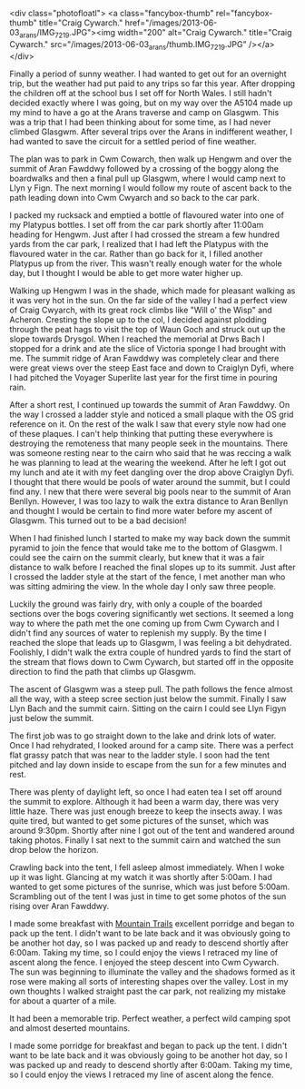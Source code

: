 #+BEGIN_COMMENT
.. title: Arans
.. slug: 2013-06-10-Arans
.. date: 2013-06-10 17:56:07 UTC
.. tags: mountaineering, tripreport
.. category:
.. link:
.. description:
.. type: text
#+END_COMMENT

<div class="photofloatl">
<a class="fancybox-thumb" rel="fancybox-thumb"  title="Craig Cywarch." href="/images/2013-06-03_arans/IMG_7219.JPG"><img
 width="200" alt="Craig Cywarch." title="Craig Cywarch." src="/images/2013-06-03_arans/thumb.IMG_7219.JPG" /></a>
</div>

Finally a period of sunny weather. I had wanted to get out for an
overnight trip, but the weather had put paid to any trips so far this
year. After dropping the children off at the school bus I set off for
North Wales. I still hadn't decided exactly where I was going, but on
my way over the A5104 made up my mind to have a go at the Arans
traverse and camp on Glasgwm. This was a trip that I had been thinking
about for some time, as I had never climbed Glasgwm. After several
trips over the Arans in indifferent weather, I had wanted to save the
circuit for a settled period of fine weather.

#+BEGIN_HTML
<!-- PELICAN_END_SUMMARY -->
#+END_HTML

The plan was to park in Cwm Cowarch, then walk up Hengwm and over the
summit of Aran Fawddwy followed by a crossing of the boggy along the
boardwalks and then a final pull up Glasgwm, where I would camp next
to Llyn y Fign. The next morning I would follow my route of ascent
back to the path leading down into Cwm Cwyarch and so back to the car park.
#+BEGIN_HTML
<div class="photofloatr">
<a class="fancybox-thumb" rel="fancybox-thumb"  title="Aran Fawddwy and Craiglyn Dyfi." href="/images/2013-06-03_arans/IMG_7229.JPG"><img
 width="200" alt="Aran Fawddwy and Craiglyn Dyfi." title="Aran Fawddwy and Craiglyn Dyfi." src="/images/2013-06-03_arans/thumb.IMG_7229.JPG" /></a>

</div>
#+END_HTML

I packed my rucksack and emptied a bottle of flavoured water into one
of my Platypus bottles. I set off from the car park shortly after
11:00am heading for Hengwm. Just after I had crossed the stream a few
hundred yards from the car park, I realized that I had left the
Platypus with the flavoured water in the car. Rather than go back for
it, I filled another Platypus up from the river. This wasn't really
enough water for the whole day, but I thought I would be
able to get more water higher up.

#+BEGIN_HTML
<div class="photofloatl">
<a class="fancybox-thumb" rel="fancybox-thumb"  title="Memorial with Cadair Idris in the background." href="/images/2013-06-03_arans/IMG_7234.JPG"><img
 width="200" alt="Memorial with Cadair Idris in the background." title="Memorial with Cadair Idris in the background." src="/images/2013-06-03_arans/thumb.IMG_7234.JPG" /></a>

</div>
#+END_HTML

Walking up Hengwm I was in the shade, which made for pleasant walking
as it was very hot in the sun. On the far side of the valley I had a
perfect view of Craig Cwyarch, with its great rock climbs like "Will
o' the Wisp" and Acheron. Cresting the slope up to the col, I decided
against plodding through the peat hags to visit the top of Waun Goch
and struck out up the slope towards Drysgol. When I reached the
memorial at Drws Bach I stopped for a drink and ate the slice of
Victoria sponge I had brought with me. The summit ridge of Aran
Fawddwy was completely clear and there were great views over the
steep East face and down to Craiglyn Dyfi, where I had pitched the
Voyager Superlite last year for the first time in pouring rain.

#+BEGIN_HTML
<div class="photofloatr">
<a class="fancybox-thumb" rel="fancybox-thumb"  title="Rhinogs in the distance." href="/images/2013-06-03_arans/IMG_7235.JPG"><img
 width="200" alt="Rhinogs in the distance." title="Rhinogs in the distance." src="/images/2013-06-03_arans/thumb.IMG_7235.JPG" /></a>

</div>
#+END_HTML

After a short rest, I continued up towards the summit of Aran
Fawddwy. On the way I crossed a ladder style and noticed a small
plaque with the OS grid reference on it. On the rest of the walk I saw
that every style now had one of these plaques. I can't help thinking
that putting these everywhere is destroying the remoteness that many
people seek in the mountains.  There was someone resting near to the
cairn who said that he was reccing a walk he was planning to lead at
the wearing the weekend. After he left I got out my lunch and ate it
with my feet dangling over the drop above Craiglyn Dyfi. I thought
that there would be pools of water around the summit, but I could find
any. I new that there were several big pools near to the summit of
Aran Benllyn. However, I was too lazy to walk the extra distance to
Aran Benllyn and thought I would be certain to find more water before
my ascent of Glasgwm. This turned out to be a bad decision!
#+BEGIN_HTML
<div class="photofloatl">
<a class="fancybox-thumb" rel="fancybox-thumb"  title="OS grid reference on a ladder style." href="/images/2013-06-03_arans/IMG_7245.JPG"><img
 width="200" alt="OS grid reference on a ladder style." title="OS grid reference on a ladder style." src="/images/2013-06-03_arans/thumb.IMG_7245.JPG" /></a>

</div>
#+END_HTML



When I had finished lunch I started to make my way back down the
summit pyramid to join the fence that would take me to the bottom of
Glasgwm. I could see the cairn on the summit clearly, but knew that
it was a fair distance to walk before I reached the final slopes up
to its summit. Just after I crossed the ladder style at the start of
the fence, I met another man who was sitting admiring the view. In the
whole day I only saw three people.

#+BEGIN_HTML
<div class="photofloatr">
<a class="fancybox-thumb" rel="fancybox-thumb"  title="Aran Benllyn from Aran Fawddwy." href="/images/2013-06-03_arans/IMG_7256.JPG"><img
 width="200" alt="Aran Benllyn from Aran Fawddwy." title="Aran Benllyn from Aran Fawddwy." src="/images/2013-06-03_arans/thumb.IMG_7256.JPG" /></a>

</div>
#+END_HTML

Luckily the ground was fairly dry, with only a couple of the boarded
sections over the bogs covering significantly wet sections. It seemed
a long way to where the path met the one coming up from Cwm Cywarch
and I didn't find any sources of water to replenish my supply. By the
time I reached the slope that leads up to Glasgwm, I was feeling a bit
dehydrated. Foolishly, I didn't walk the extra couple of hundred yards
to find the start of the stream that flows down to Cwm Cywarch, but
started off in the opposite direction to find the path that climbs up
Glasgwm.

The ascent of Glasgwm was a steep pull. The path follows the fence
almost all the way, with a steep scree section just below the
summit. Finally I saw Llyn Bach and the summit cairn. Sitting on the
cairn I could see Llyn Figyn just below the summit.

The first job was to go straight down to the lake and drink lots of
water. Once I had rehydrated, I looked around for a camp site. There
was a perfect flat grassy patch that was near to the ladder style. I
soon had the tent pitched and lay down inside to escape from the sun
for a few minutes and rest.

#+BEGIN_HTML
<div class="photofloatl">
<a class="fancybox-thumb" rel="fancybox-thumb"  title="Tent near Llyn Figyn." href="/images/2013-06-03_arans/IMG_7269.JPG"><img
 width="200" alt="Tent near Llyn Figyn." title="Tent near Llyn Figyn." src="/images/2013-06-03_arans/thumb.IMG_7269.JPG" /></a>

</div>
#+END_HTML

There was plenty of daylight left, so once I had eaten tea I set off
around the summit to explore. Although it had been a warm day, there
was very little haze. There was just enough breeze to keep the
insects away. I was quite tired, but wanted to get some pictures of
the sunset, which was around 9:30pm. Shortly after nine I got out of
the tent and wandered around taking photos. Finally I sat next to the
summit cairn and watched the sun drop below the horizon.

#+BEGIN_HTML
<div class="photofloatr">
<a class="fancybox-thumb" rel="fancybox-thumb"  title="Sunset." href="/images/2013-06-03_arans/IMG_7311.JPG"><img
 width="200" alt="Sunset." title="Sunset." src="/images/2013-06-03_arans/thumb.IMG_7311.JPG" /></a>

</div>
#+END_HTML

Crawling back into the tent, I fell asleep almost immediately. When I
woke up it was light. Glancing at my watch it was shortly after
5:00am. I had wanted to get some pictures of the sunrise, which was
just before 5:00am. Scrambling out of the tent I was just in time to
get some photos of the sun rising over Aran Fawddwy.


I made some breakfast with [[http://www.mountaintrails.org.uk/][Mountain Trails]] excellent porridge and
began to pack up the tent. I didn't want to be late back and it was
obviously going to be another hot day, so I was packed up and ready to
descend shortly after 6:00am. Taking my time, so I could enjoy the
views I retraced my line of ascent along the fence. I enjoyed the
steep descent into Cwm Cywarch. The sun was beginning to illuminate
the valley and the shadows formed as it rose were making all sorts of
interesting shapes over the valley. Lost in my own thoughts I walked
straight past the car park, not realizing my mistake for about a
quarter of a mile.

#+BEGIN_HTML
<div class="photofloatl">
<a class="fancybox-thumb" rel="fancybox-thumb"  title="Sunrise over Aran Fawddwy." href="/images/2013-06-03_arans/IMG_7315.JPG"><img
 width="200" alt="Sunrise over Aran Fawddwy." title="Sunrise over Aran Fawddwy." src="/images/2013-06-03_arans/thumb.IMG_7315.JPG" /></a>

</div>
#+END_HTML

It had been a memorable trip. Perfect weather, a perfect wild camping
spot and almost deserted mountains.

I made some porridge for breakfast and began to pack up the
tent. I didn't want to be late back and it was obviously going to be
another hot day, so I was packed up and ready to descend shortly after
6:00am. Taking my time, so I could enjoy the views I retraced my line
of ascent along the fence.

#+BEGIN_HTML
<div class="photofloatr">
<a class="fancybox-thumb" rel="fancybox-thumb"  title="Boards on N
Ridge of Aran Benllyn." href="/images/2013-06-03_arans/IMG_7219.JPG"><img
 width="200" alt="Boards on N
Ridge of Aran Benllyn." title="Boards on N
Ridge of Aran Benllyn." src="/images/2013-06-03_arans/thumb.IMG_7219.JPG" /></a>

</div>
#+END_HTML
